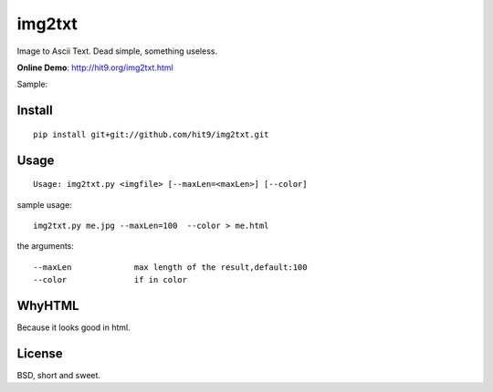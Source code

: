 img2txt
=======

Image to Ascii Text. Dead simple, something useless.

**Online Demo**: http://hit9.org/img2txt.html

Sample:

.. image:: https://github.com/hit9/img2txt/raw/master/sample/test.jpg

.. image:: https://github.com/hit9/img2txt/raw/master/sample/html.png

Install
-------

::

    pip install git+git://github.com/hit9/img2txt.git

Usage
-----

::

    Usage: img2txt.py <imgfile> [--maxLen=<maxLen>] [--color]

sample usage::

    img2txt.py me.jpg --maxLen=100  --color > me.html

the arguments::

    --maxLen             max length of the result,default:100
    --color              if in color

WhyHTML
-------

Because it looks good in html.

License
-------

BSD,  short and sweet.
